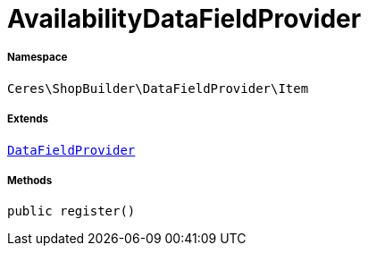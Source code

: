:table-caption!:
:example-caption!:
:source-highlighter: prettify
:sectids!:
[[ceres__availabilitydatafieldprovider]]
= AvailabilityDataFieldProvider





===== Namespace

`Ceres\ShopBuilder\DataFieldProvider\Item`

===== Extends
xref:stable7@interface::Shopbuilder.adoc#shopbuilder_providers_datafieldprovider[`DataFieldProvider`]





===== Methods

[source%nowrap, php, subs=+macros]
[#register]
----

public register()

----







